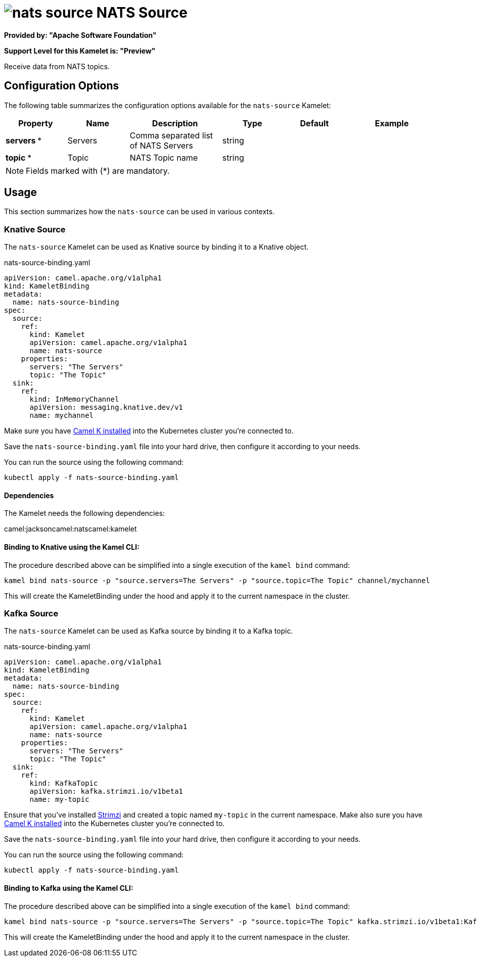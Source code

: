 // THIS FILE IS AUTOMATICALLY GENERATED: DO NOT EDIT
= image:kamelets/nats-source.svg[] NATS Source

*Provided by: "Apache Software Foundation"*

*Support Level for this Kamelet is: "Preview"*

Receive data from NATS topics.

== Configuration Options

The following table summarizes the configuration options available for the `nats-source` Kamelet:
[width="100%",cols="2,^2,3,^2,^2,^3",options="header"]
|===
| Property| Name| Description| Type| Default| Example
| *servers {empty}* *| Servers| Comma separated list of NATS Servers| string| | 
| *topic {empty}* *| Topic| NATS Topic name| string| | 
|===

NOTE: Fields marked with ({empty}*) are mandatory.

== Usage

This section summarizes how the `nats-source` can be used in various contexts.

=== Knative Source

The `nats-source` Kamelet can be used as Knative source by binding it to a Knative object.

.nats-source-binding.yaml
[source,yaml]
----
apiVersion: camel.apache.org/v1alpha1
kind: KameletBinding
metadata:
  name: nats-source-binding
spec:
  source:
    ref:
      kind: Kamelet
      apiVersion: camel.apache.org/v1alpha1
      name: nats-source
    properties:
      servers: "The Servers"
      topic: "The Topic"
  sink:
    ref:
      kind: InMemoryChannel
      apiVersion: messaging.knative.dev/v1
      name: mychannel
  
----
Make sure you have xref:latest@camel-k::installation/installation.adoc[Camel K installed] into the Kubernetes cluster you're connected to.

Save the `nats-source-binding.yaml` file into your hard drive, then configure it according to your needs.

You can run the source using the following command:

[source,shell]
----
kubectl apply -f nats-source-binding.yaml
----

==== *Dependencies*

The Kamelet needs the following dependencies:

camel:jacksoncamel:natscamel:kamelet 

==== *Binding to Knative using the Kamel CLI:*

The procedure described above can be simplified into a single execution of the `kamel bind` command:

[source,shell]
----
kamel bind nats-source -p "source.servers=The Servers" -p "source.topic=The Topic" channel/mychannel
----

This will create the KameletBinding under the hood and apply it to the current namespace in the cluster.

=== Kafka Source

The `nats-source` Kamelet can be used as Kafka source by binding it to a Kafka topic.

.nats-source-binding.yaml
[source,yaml]
----
apiVersion: camel.apache.org/v1alpha1
kind: KameletBinding
metadata:
  name: nats-source-binding
spec:
  source:
    ref:
      kind: Kamelet
      apiVersion: camel.apache.org/v1alpha1
      name: nats-source
    properties:
      servers: "The Servers"
      topic: "The Topic"
  sink:
    ref:
      kind: KafkaTopic
      apiVersion: kafka.strimzi.io/v1beta1
      name: my-topic
  
----

Ensure that you've installed https://strimzi.io/[Strimzi] and created a topic named `my-topic` in the current namespace.
Make also sure you have xref:latest@camel-k::installation/installation.adoc[Camel K installed] into the Kubernetes cluster you're connected to.

Save the `nats-source-binding.yaml` file into your hard drive, then configure it according to your needs.

You can run the source using the following command:

[source,shell]
----
kubectl apply -f nats-source-binding.yaml
----

==== *Binding to Kafka using the Kamel CLI:*

The procedure described above can be simplified into a single execution of the `kamel bind` command:

[source,shell]
----
kamel bind nats-source -p "source.servers=The Servers" -p "source.topic=The Topic" kafka.strimzi.io/v1beta1:KafkaTopic:my-topic
----

This will create the KameletBinding under the hood and apply it to the current namespace in the cluster.

// THIS FILE IS AUTOMATICALLY GENERATED: DO NOT EDIT
